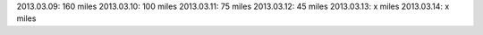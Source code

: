 
2013.03.09: 160 miles
2013.03.10: 100 miles
2013.03.11: 75 miles
2013.03.12: 45 miles
2013.03.13: x miles
2013.03.14: x miles

